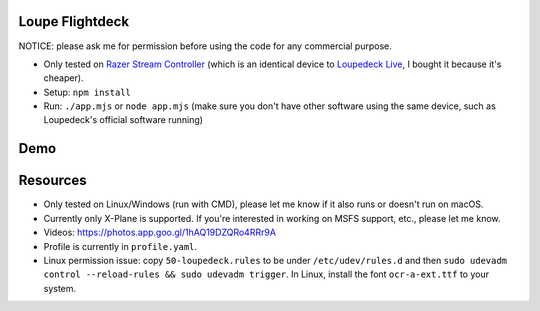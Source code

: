Loupe Flightdeck
----------------

NOTICE: please ask me for permission before using the code for any commercial purpose.

- Only tested on `Razer Stream Controller`_ (which is an identical device to `Loupedeck Live`_, I bought it because it's cheaper).
- Setup: ``npm install``
- Run: ``./app.mjs`` or ``node app.mjs`` (make sure you don't have other software using the same device, such as Loupedeck's official software running)

.. _Razer Stream Controller: https://www.amazon.com/Razer-Stream-Controller-All-One/dp/B0B5FV1BY6
.. _Loupedeck Live: https://loupedeck.com/us/products/loupedeck-live/

Demo
----

.. raw:: html

    <div align="center">
    <img src="https://raw.githubusercontent.com/Determinant/loupedeck-ctrl/main/figures/main-page.jpg" width="70%">
    <img src="https://raw.githubusercontent.com/Determinant/loupedeck-ctrl/main/figures/ap-page.jpg" width="70%">
    </div>
 

Resources
---------

- Only tested on Linux/Windows (run with CMD), please let me know if it also runs or doesn't run on macOS.
- Currently only X-Plane is supported. If you're interested in working on MSFS support, etc., please let me know.

- Videos: https://photos.app.goo.gl/1hAQ19DZQRo4RRr9A
- Profile is currently in ``profile.yaml``.
- Linux permission issue: copy ``50-loupedeck.rules`` to be under ``/etc/udev/rules.d`` and then ``sudo udevadm control --reload-rules && sudo udevadm trigger``. In Linux, install the font ``ocr-a-ext.ttf`` to your system.
